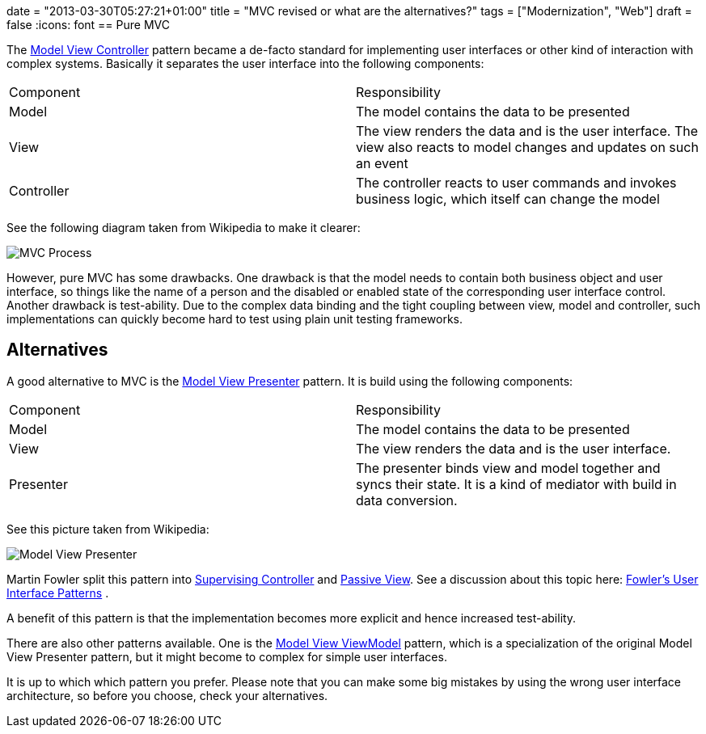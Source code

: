 +++
date = "2013-03-30T05:27:21+01:00"
title = "MVC revised or what are the alternatives?"
tags = ["Modernization", "Web"]
draft = false
+++
:icons: font
== Pure MVC

The http://en.wikipedia.org/wiki/Model_view_controller[Model View Controller] pattern became a de-facto standard for implementing user interfaces or other kind of interaction with complex systems. Basically it separates the user interface into the following components:

|===
| Component| Responsibility
| Model| The model contains the data to be presented
| View| The view renders the data and is the user interface. The view also reacts to model changes and updates on such an event
| Controller| The controller reacts to user commands and invokes business logic, which itself can change the model
|===

See the following diagram taken from Wikipedia to make it clearer:

image:/media/MVC-Process.png[]

However, pure MVC has some drawbacks. One drawback is that the model needs to contain both business object and user interface, so things like the name of a person and the disabled or enabled state of the corresponding user interface control. Another drawback is test-ability. Due to the complex data binding and the tight coupling between view, model and controller, such implementations can quickly become hard to test using plain unit testing frameworks.

== Alternatives

A good alternative to MVC is the http://en.wikipedia.org/wiki/Model_View_Presenter[Model View Presenter] pattern. It is build using the following components:

|===
| Component| Responsibility
| Model| The model contains the data to be presented
| View| The view renders the data and is the user interface.
| Presenter| The presenter binds view and model together and syncs their state. It is a kind of mediator with build in data conversion.
|===

See this picture taken from Wikipedia:

image:/media/Model_View_Presenter.png[]

Martin Fowler split this pattern into http://martinfowler.com/eaaDev/SupervisingPresenter.html[Supervising Controller] and http://martinfowler.com/eaaDev/PassiveScreen.html[Passive View]. See a discussion about this topic here: http://martinfowler.com/eaaDev/uiArchs.html[Fowler's User Interface Patterns] .

A benefit of this pattern is that the implementation becomes more explicit and hence increased test-ability.

There are also other patterns available. One is the http://en.wikipedia.org/wiki/Model_View_ViewModel[Model View ViewModel] pattern, which is a specialization of the original Model View Presenter pattern, but it might become to complex for simple user interfaces.

It is up to which which pattern you prefer. Please note that you can make some big mistakes by using the wrong user interface architecture, so before you choose, check your alternatives.

